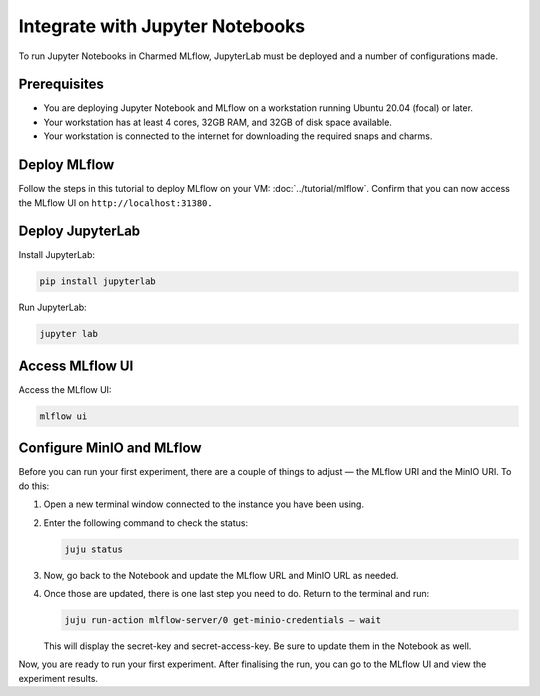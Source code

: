 Integrate with Jupyter Notebooks
==================================

To run Jupyter Notebooks in Charmed MLflow, JupyterLab must be deployed and a number of configurations made.

Prerequisites
-------------

- You are deploying Jupyter Notebook and MLflow on a workstation running Ubuntu 20.04 (focal) or later.
- Your workstation has at least 4 cores, 32GB RAM, and 32GB of disk space available.
- Your workstation is connected to the internet for downloading the required snaps and charms.

Deploy MLflow
-------------

Follow the steps in this tutorial to deploy MLflow on your VM: :doc:`../tutorial/mlflow`. Confirm that you can now access the MLflow UI on ``http://localhost:31380.``

Deploy JupyterLab
-----------------

Install JupyterLab:

.. code-block:: bash

   pip install jupyterlab

Run JupyterLab:

.. code-block:: bash

   jupyter lab

Access MLflow UI
----------------

Access the MLflow UI:

.. code-block:: bash

   mlflow ui

Configure MinIO and MLflow
--------------------------

Before you can run your first experiment, there are a couple of things to adjust — the MLflow URI and the MinIO URI. To do this:

#. Open a new terminal window connected to the instance you have been using.

#. Enter the following command to check the status:

   .. code-block:: bash

      juju status

#. Now, go back to the Notebook and update the MLflow URL and MinIO URL as needed.

#. Once those are updated, there is one last step you need to do. Return to the terminal and run:

   .. code-block:: bash

      juju run-action mlflow-server/0 get-minio-credentials — wait

   This will display the secret-key and secret-access-key. Be sure to update them in the Notebook as well.

Now, you are ready to run your first experiment. After finalising the run, you can go to the MLflow UI and view the experiment results.

